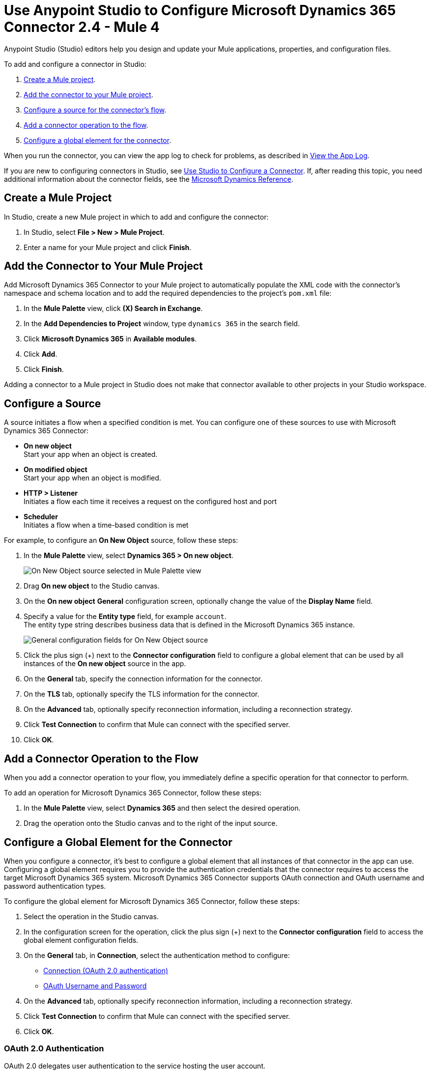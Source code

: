 = Use Anypoint Studio to Configure Microsoft Dynamics 365 Connector 2.4  - Mule 4
:page-aliases: connectors::microsoft/microsoft-dynamics-365-connector-studio.adoc
:page-aliases: connectors::microsoft/microsoft-dynamics-365-connector-design-center.adoc

Anypoint Studio (Studio) editors help you design and update your Mule applications, properties, and configuration files.

To add and configure a connector in Studio:

. <<create-mule-project,Create a Mule project>>.
. <<add-connector-to-project,Add the connector to your Mule project>>.
. <<configure-input-source,Configure a source for the connector's flow>>.
. <<add-connector-operation,Add a connector operation to the flow>>.
. <<configure-global-element,Configure a global element for the connector>>.

When you run the connector, you can view the app log to check for problems, as described in <<view-app-log,View the App Log>>.


If you are new to configuring connectors in Studio, see xref:connectors::introduction/intro-config-use-studio.adoc[Use Studio to Configure a Connector]. If, after reading this topic, you need additional information about the connector fields, see the xref:microsoft-dynamics-365-connector-reference.adoc[Microsoft Dynamics Reference].

[[create-mule-project]]
== Create a Mule Project

In Studio, create a new Mule project in which to add and configure the connector:

. In Studio, select *File > New > Mule Project*.
. Enter a name for your Mule project and click *Finish*.


[[add-connector-to-project]]
== Add the Connector to Your Mule Project

Add Microsoft Dynamics 365 Connector to your Mule project to automatically populate the XML code with the connector's namespace and schema location and to add the required dependencies to the project's `pom.xml` file:

. In the *Mule Palette* view, click *(X) Search in Exchange*.
. In the *Add Dependencies to Project* window, type `dynamics 365` in the search field.
. Click *Microsoft Dynamics 365* in *Available modules*.
. Click *Add*.
. Click *Finish*.

Adding a connector to a Mule project in Studio does not make that connector available to other projects in your Studio workspace.


[[configure-input-source]]
== Configure a Source

A source initiates a flow when a specified condition is met.
You can configure one of these sources to use with Microsoft Dynamics 365 Connector:

* *On new object* +
Start your app when an object is created.
* *On modified object* +
Start your app when an object is modified.
* *HTTP > Listener* +
Initiates a flow each time it receives a request on the configured host and port
* *Scheduler* +
Initiates a flow when a time-based condition is met

For example, to configure an *On New Object* source, follow these steps:

. In the *Mule Palette* view, select *Dynamics 365 > On new object*.
+
image::dynamics-365-select-on-new-object.png[On New Object source selected in Mule Palette view]
+
. Drag *On new object* to the Studio canvas.
. On the *On new object* *General* configuration screen, optionally change the value of the *Display Name* field.
. Specify a value for the *Entity type* field, for example `account`. +
The entity type string describes business data that is defined in the Microsoft Dynamics 365 instance.
+
image::dynamics-365-on-new-object-general.png[General configuration fields for On New Object source]
+
. Click the plus sign (+) next to the *Connector configuration* field to configure a global element that can be used by all instances of the *On new object* source in the app.
. On the *General* tab, specify the connection information for the connector.
. On the *TLS* tab, optionally specify the TLS information for the connector.
. On the *Advanced* tab, optionally specify reconnection information, including a reconnection strategy.
. Click *Test Connection* to confirm that Mule can connect with the specified server.
. Click *OK*.

[[add-connector-operation]]
== Add a Connector Operation to the Flow

When you add a connector operation to your flow, you immediately define a specific operation for that connector to perform.

To add an operation for Microsoft Dynamics 365 Connector, follow these steps:

. In the *Mule Palette* view, select *Dynamics 365* and then select the desired operation.
. Drag the operation onto the Studio canvas and to the right of the input source.

[[configure-global-element]]
== Configure a Global Element for the Connector

When you configure a connector, it’s best to configure a global element that all instances of that connector in the app can use. Configuring a global element requires you to provide the authentication credentials that the connector requires to access the target Microsoft Dynamics 365 system. Microsoft Dynamics 365 Connector supports OAuth connection and OAuth username and password authentication types.

To configure the global element for Microsoft Dynamics 365 Connector, follow these steps:

. Select the operation in the Studio canvas.
. In the configuration screen for the operation, click the plus sign (+) next to the *Connector configuration* field to access the global element configuration fields.
. On the *General* tab, in *Connection*, select the authentication method to configure:
* <<oauth-connection,Connection (OAuth 2.0 authentication)>>
* <<oauth-username-password,OAuth Username and Password>>
. On the *Advanced* tab, optionally specify reconnection information, including a reconnection strategy.
. Click *Test Connection* to confirm that Mule can connect with the specified server.
. Click *OK*.

[[oauth-connection]]
=== OAuth 2.0 Authentication

OAuth 2.0 delegates user authentication to the service hosting the user account.

To configure OAuth 2.0 authentication:

. Enter the following required information on the *General* tab of the *Global Element Properties* screen:
* *Resource* +
Resource URL for accessing the Microsoft Dynamics 365 instance
* *Consumer Key* +
OAuth consumer key registered with the service provider
* *Consumer Secret* +
OAuth consumer secret registered with the service provider
* *Listener Config* +
A reference to the listener that catches the access token callback endpoint
* *Callback Path* +
The path of the access token callback endpoint
* *Authorize Path* +
The path of the local HTTP endpoint that triggers the OAuth dance
+
The following image shows an example OAuth Connection configuration using property placeholder values:
+
image::dynamics-oauth-connection.png[Global element configuration for OAuth Connection]
+
For the *Authorization url* and *Access token url*, replace the variables `<authorization-url>` and `<access-token>` with your own authorization and access URL tokens.
. Call the `/authorize` path by pasting it into a web page.
. On the returned web page, perform the authorization steps by providing your credentials, and so on.

After you complete the proper authorization steps, the web page is automatically redirected to the path you configured inside the *Callback Path* field, for example, `/oauth2callback`. This redirect contains additional properties, including an access code for the connector to use.

Once the app is authorized, the connector refreshes the token automatically. However, in the event of a restart, you must call the `/authorize` path again and perform the authorization steps.

[[oauth-username-password]]
=== OAuth 2.0 Username and Password Authentication

With OAuth 2.0 username and password authentication, the app makes a POST request that includes a username and password. If the credentials are valid, the server returns an access token.

To configure OAuth 2.0 username and password authentication, enter the following information on the *General* tab of the *Global Element Properties* screen:

* *Username* +
User name used to initialize the session.
* *Password* +
Password used to authenticate against the proxy
* *Resource* +
Application ID URI of the web API's secured resource
* *Client ID* +
Application ID assigned to your app when you registered it with Azure AD. You can find this in the Azure Portal:
. Go to the Azure portal.
. Click *Active Directory*, and select the directory.
. Click the application, and then click *Configure*.
* *Client Secret* +
App secret that you created in the app registration portal for your app
+
The app secret should not be used in a native app, because client secrets cannot be reliably stored on devices. It is required for web apps and web APIs, which have the ability to store the client secret securely on the server side.
* *Token Request Endpoint* +
URL of the OAuth token request server

The following image shows an example OAuth Username and Password configuration using property placeholder values:

image::dynamics-365-oauth-username-password.png[Global element configuration for OAuth username and password]

== Run a Flow

. In Package Explorer, right-click your project's name and click *Run As* > *Mule Application*.
. Check the console to see when the application starts.
You should see messages such as these if no errors occur:

[source,text,linenums]
----
************************************************************
INFO  2019-10-14 22:12:42,003 [main] org.mule.module.launcher.DeploymentDirectoryWatcher:
++++++++++++++++++++++++++++++++++++++++++++++++++++++++++++
+ Mule is up and kicking (every 5000ms)                    +
++++++++++++++++++++++++++++++++++++++++++++++++++++++++++++
INFO  2019-10-14 22:12:42,006 [main] org.mule.module.launcher.StartupSummaryDeploymentListener:
**********************************************************
*  - - + DOMAIN + - -               * - - + STATUS + - - *
**********************************************************
* default                           * DEPLOYED           *
**********************************************************

************************************************************************
* - - + APPLICATION + - -   * - - + DOMAIN + - -  * - - + STATUS + - - *
************************************************************************
* myapp                     * default             * DEPLOYED           *
************************************************************************
----

[[view-app-log]]

== View the App Log

To check for problems, you can view the app log as follows:

* If you’re running the app from Anypoint Platform, the output is visible in the Anypoint Studio console window.
* If you’re running the app using Mule from the command line, the app log is visible in your OS console.

Unless the log file path is customized in the app’s log file (`log4j2.xml`), you can also view the app log in the default location `MULE_HOME/logs/<app-name>.log`.

== Next Step

After you configure a global element and connection information, see the
xref:microsoft-dynamics-365-connector-examples.adoc[Examples]
topic for more configuration information.

== See Also

* https://help.mulesoft.com[MuleSoft Help Center]
